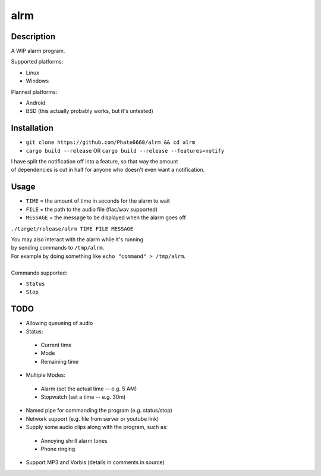 ====
alrm
====

Description
-----------

A WIP alarm program.

Supported platforms:

- Linux
- Windows

Planned platforms:

- Android
- BSD (this actually probably works, but it's untested)

Installation
------------

- ``git clone https://github.com/Phate6660/alrm && cd alrm``
- ``cargo build --release`` OR ``cargo build --release --features=notify``

| I have split the notification off into a feature, so that way the amount
| of dependencies is cut in half for anyone who doesn't even want a notification.

Usage
-----

- ``TIME`` = the amount of time in seconds for the alarm to wait
- ``FILE`` = the path to the audio file (flac/wav supported)
- ``MESSAGE`` = the message to be displayed when the alarm goes off

``./target/release/alrm TIME FILE MESSAGE``

| You may also interact with the alarm while it's running 
| by sending commands to ``/tmp/alrm``.
| For example by doing something like ``echo "command" > /tmp/alrm``.
| 
| Commands supported:

- ``Status``
- ``Stop``

TODO
----

- Allowing queueing of audio
- Status:

 + Current time
 + Mode
 + Remaining time

- Multiple Modes:

 + Alarm (set the actual time -- e.g. 5 AM)
 + Stopwatch (set a time -- e.g. 30m)

- Named pipe for commanding the program (e.g. status/stop)
- Network support (e.g. file from server or youtube link)
- Supply some audio clips along with the program, such as:

 + Annoying shrill alarm tones
 + Phone ringing

- Support MP3 and Vorbis (details in comments in source)
